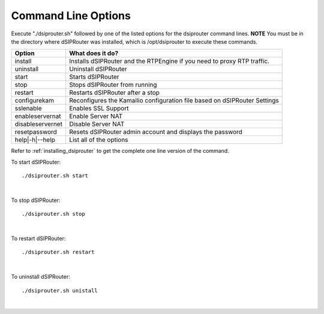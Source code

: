 Command Line Options 
==========================

Execute "./dsiprouter.sh" followed by one of the listed options for the dsiprouter command lines. 
**NOTE** You must be in the directory where dSIPRouter was installed, which is /opt/dsiprouter to execute these commands.

===================================   ======================================================================
Option                                What does it do?                                 
===================================   ======================================================================
install                               Installs dSIPRouter and the RTPEngine if you need to proxy RTP traffic.
uninstall                             Uninstall dSIPRouter 
start                                 Starts dSIPRouter 
stop                                  Stops dSIPRouter from running                  
restart                               Restarts dSIPRouter after a stop
configurekam                          Reconfigures the Kamailio configuration file based on dSIPRouter Settings 
sslenable                             Enables SSL Support
enableservernat                       Enable Server NAT
disableservernet                      Disable Server NAT
resetpassword                         Resets dSIPRouter admin account and displays the password
help|-h|--help                        List all of the options
===================================   ======================================================================

Refer to :ref:`installing_dsiprouter` to get the complete one line version of the command.


To start dSIPRouter:

::

./dsiprouter.sh start

|

To stop dSIPRouter:

::

./dsiprouter.sh stop

|

To restart dSIPRouter:

::

./dsiprouter.sh restart

|

To uninstall dSIPRouter:

::

./dsiprouter.sh unistall

|





